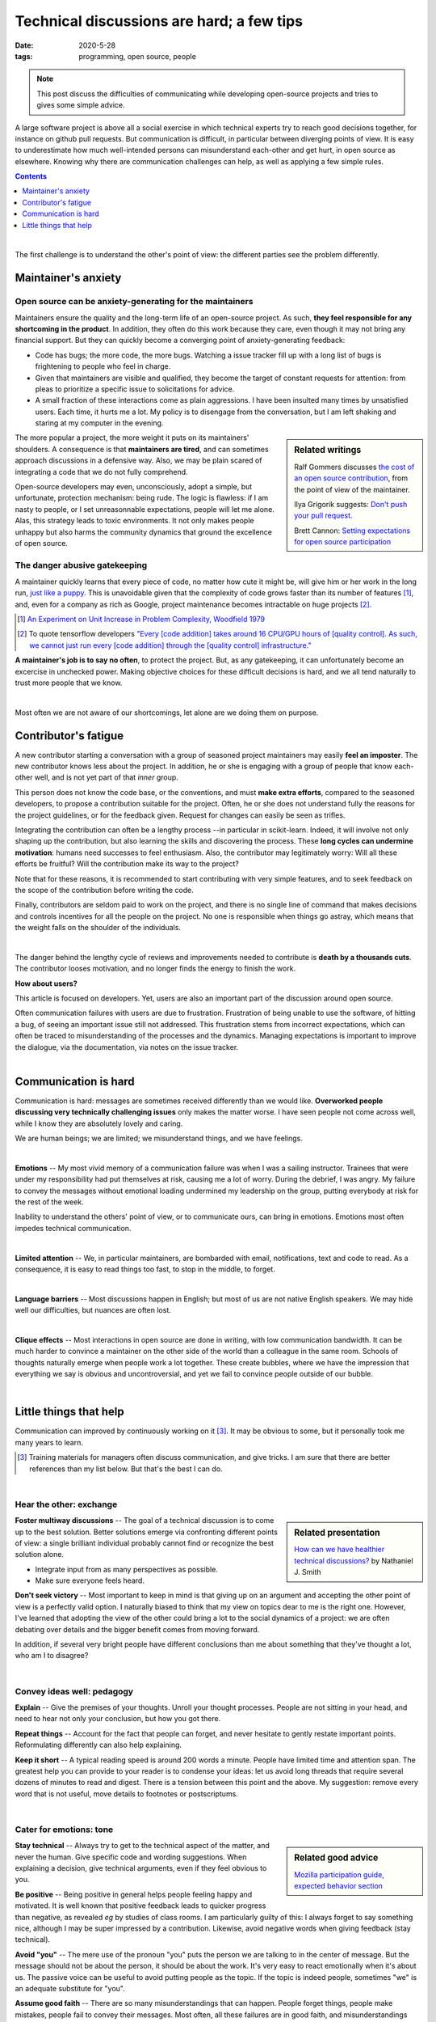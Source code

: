 ===========================================
Technical discussions are hard; a few tips
===========================================

:date: 2020-5-28
:tags: programming, open source, people


.. Emma, Eliz, Rashema, Ralf Gommers to read this

.. note::

   This post discuss the difficulties of communicating while developing
   open-source projects and tries to gives some simple advice.

A large software project is above all a social exercise in which technical
experts try to reach good decisions together, for instance on github
pull requests. But communication is difficult, in particular between
diverging points of view. It is easy to
underestimate how much well-intended persons can misunderstand
each-other and get hurt, in open source as elsewhere. Knowing why
there are communication challenges can help, as well as applying a few
simple rules.

.. image:: ../programming/attachments/communication.png
   :align: right
   :width: 300px

.. contents::
   :depth: 1

|

The first challenge is to understand the other's point of view: the
different parties see the problem differently.

.. TODO: put a few things in bold


Maintainer's anxiety
---------------------

Open source can be anxiety-generating for the maintainers
..........................................................

Maintainers ensure the quality and the long-term life of an open-source
project. As such, **they feel responsible for any shortcoming in
the product**. In addition, they often do this work because they care,
even though it may not bring any financial support.
But they can quickly become a converging point of anxiety-generating
feedback:

- Code has bugs; the more code, the more bugs. Watching a issue tracker
  fill up with a long list of bugs is frightening to people who
  feel in charge.
- Given that maintainers are visible and qualified, they become the
  target of constant requests for attention: from pleas to prioritize a
  specific issue to solicitations for advice.
- A small fraction of these interactions come as plain
  aggressions. I have been insulted many times by unsatisfied
  users. Each time, it hurts me a lot. My policy is to
  disengage from the conversation, but I am left shaking and staring at
  my computer in the evening.

.. sidebar:: **Related writings**
   :class: side-hanging, small

   Ralf Gommers discusses `the cost of an open source
   contribution
   <https://rgommers.github.io/2019/06/the-cost-of-an-open-source-contribution/>`_, from the point of view of the maintainer.

   Ilya Grigorik suggests: `Don't push your pull request
   <https://www.igvita.com/2011/12/19/dont-push-your-pull-requests/>`_.

   Brett Cannon: `Setting expectations for open source participation
   <https://snarky.ca/setting-expectations-for-open-source-participation/>`_

The more popular a project, the more weight it puts on its maintainers'
shoulders. A consequence is that **maintainers are tired**, and can
sometimes approach discussions in a defensive way. Also, we may be plain
scared of integrating a code that we do not fully comprehend.

Open-source developers may even, unconsciously, adopt a simple, but
unfortunate, protection mechanism: being rude. The logic is flawless: if
I am nasty to people, or I set unreasonnable expectations, people will let me alone.
Alas, this strategy leads to toxic environments. It not only makes people
unhappy but also harms the community dynamics that ground the excellence
of open source.

The danger abusive gatekeeping
.................................

.. add a image of puppy? And a gate?

A maintainer quickly learns that every piece of code, no matter how cute
it might be, will give him or her work in the long run, `just like a puppy
<https://snarky.ca/setting-expectations-for-open-source-participation/#submittingacontribution>`_. This
is unavoidable given that the complexity of code grows faster than its number of
features [#]_, and, even for a company as rich as Google,
project maintenance becomes intractable on huge projects [#]_.

.. container:: side-hanging

   .. [#] `An Experiment on Unit Increase in Problem Complexity, Woodfield 1979
          <https://ieeexplore.ieee.org/document/1702600>`_

   .. [#] To quote tensorflow developers
          `"Every [code addition] takes around 16 CPU/GPU
          hours of [quality control]. As such, we cannot just run every
          [code addition] through the [quality control] infrastructure."
          <https://github.com/tensorflow/tensorflow/pull/33460>`_

**A maintainer's job is to say no often**, to protect the project. But,
as any gatekeeping, it can unfortunately become an excercise in unchecked
power. Making objective choices for these difficult decisions is hard,
and we all tend naturally to trust more people that we know.

|

Most often we are not aware of our shortcomings, let alone are we doing
them on purpose.

Contributor's fatigue
-----------------------

A new contributor starting a conversation with a group of seasoned
project maintainers may easily **feel an imposter**. The
new contributor knows less about the project. In addition, he or she is engaging
with a group of people that know each-other well, and is not yet part of
that *inner* group.

This person does not know the code base, or the conventions, and must **make
extra efforts**, compared to the seasoned developers, to propose a
contribution suitable for the project. Often, he or she does
not understand fully the reasons for the project guidelines, or for the
feedback given. Request for changes can easily be seen as trifles.

Integrating the contribution can often be a lengthy process --in
particular in scikit-learn. Indeed, it will involve not only shaping up
the contribution, but also learning the skills and discovering the
process. These **long cycles can undermine motivation**: humans need
successes to feel enthusiasm. Also, the contributor may legitimately
worry: Will all these efforts be fruitful? Will the contribution make its
way to the project?

Note that for these reasons, it is recommended to start contributing with
very simple features, and to seek feedback on the scope of the
contribution before writing the code.

Finally, contributors are seldom paid to work on the project, and there
is no single line of command that makes decisions and controls incentives
for all the people on the project. No one is responsible when things go
astray, which means that the weight falls on the shoulder of the
individuals.

.. fun pictures, to relax atmosphere, but only later, first write and
   review

|

The danger behind the lengthy cycle of reviews and improvements needed to
contribute is **death by a thousands cuts**. The contributor looses
motivation, and no longer finds the energy to finish the work.

.. container:: grey

   **How about users?**

   This article is focused on developers. Yet, users are also an
   important part of the discussion around open source.

   Often communication failures with users are due to frustration.
   Frustration of being unable to use the software, of hitting a bug, of
   seeing an important issue still not addressed. This frustration stems
   from incorrect expectations, which can often be traced to
   misunderstanding of the processes and the dynamics. Managing
   expectations is important to improve the dialogue, via the
   documentation, via notes on the issue tracker.

|

Communication is hard
----------------------

Communication is hard: messages are sometimes received differently than
we would like. **Overworked people discussing very technically
challenging issues** only makes the matter worse. I have seen people not
come across well, while I know they are absolutely lovely and caring.

We are human beings; we are limited; we misunderstand things, and we have
feelings.

|

**Emotions** --
My most vivid memory of a communication failure was when I was a sailing
instructor. Trainees that were under my responsibility had put themselves
at risk, causing me a lot of worry. During the debrief, I was angry. My
failure to convey the messages without emotional loading undermined my
leadership on the group, putting everybody at risk for the rest of the
week.

Inability to understand the others' point of view, or to communicate
ours, can bring in emotions. Emotions most often impedes technical
communication.

|

**Limited attention** --
We, in particular maintainers, are bombarded with email, notifications, 
text and code to read.
As a consequence, it is easy to read things too fast, to stop in the
middle, to forget.

|

**Language barriers** --
Most discussions happen in English; but most of us are not native English
speakers. We may hide well our difficulties, but nuances are often lost.

|

**Clique effects** --
Most interactions in open source are done in writing, with low
communication bandwidth. It can be much harder to convince a maintainer
on the other side of the world than a colleague in the same room. Schools
of thoughts naturally emerge when people work a lot together. These
create bubbles, where we have the impression that everything we say is
obvious and uncontroversial, and yet we fail to convince people outside
of our bubble.

|

Little things that help
-----------------------

Communication can improved by continuously working on it [#]_.
It may be obvious to some, but it personally took me many years to learn.

.. class:: side-hanging

  .. [#] Training materials for managers often discuss communication, and
         give tricks. I am sure that there are better references than my
         list below. But that's the best I can do.

|

Hear the other: exchange
.........................

.. sidebar:: **Related presentation**
   :class: side-hanging, small

   `How can we have healthier technical discussions?
   <https://docs.google.com/presentation/d/1mEMjGQXErZC-mBeCt0quLz7b5ODQnehmfwwnCeggzcU/edit#slide=id.g5135b4b0eb_1_14>`_ by Nathaniel J. Smith

**Foster multiway discussions** -- The goal of a technical discussion is to
come up to the best solution. Better solutions emerge via confronting
different points of view: a single brilliant individual
probably cannot find or recognize the best solution alone.

* Integrate input from as many perspectives as possible.

* Make sure everyone feels heard.


**Don't seek victory** -- Most important to keep in mind is that giving
up on an argument and accepting the other point of view is a perfectly
valid option. I naturally biased to think that my view on topics dear to
me is the right one. However, I've learned that adopting the view of the
other could bring a lot to the social dynamics of a project: we are often
debating over details and the bigger benefit comes from moving forward.

In addition, if several very bright people have different conclusions
than me about something that they've thought a lot, who am I to disagree?

|

Convey ideas well: pedagogy
.............................

**Explain** -- Give the premises of your thoughts. Unroll your thought
processes. People are not sitting in your head, and need to hear not only
your conclusion, but how you got there.

**Repeat things** -- Account for the fact that people can forget, and
never hesitate to gently restate important points. Reformulating
differently can also help explaining.

**Keep it short** -- A typical reading speed is around 200 words a
minute. People have limited time and attention span. The greatest help
you can provide to your reader is to condense your ideas: let us avoid
long threads that require several dozens of minutes to read and digest.
There is a tension between this point and the above. My suggestion:
remove every word that is not useful, move details to footnotes or
postscriptums.

|

Cater for emotions: tone
.........................


.. sidebar:: **Related good advice**
   :class: side-hanging, small

   `Mozilla participation guide, expected behavior section
   <https://www.mozilla.org/en-US/about/governance/policies/participation/#expected-behavior>`_

**Stay technical** -- Always try to get to the technical aspect of the
matter, and never the human. Give specific code and wording suggestions.
When explaining a decision, give technical arguments, even if they feel
obvious to you.


**Be positive** -- Being positive in general helps people feeling happy and
motivated. It is well known that positive feedback leads to quicker
progress than negative, as revealed *eg* by studies of class rooms. I am
particularly guilty of this: I always forget to say something nice,
although I may be super impressed by a contribution. Likewise, avoid
negative words when giving feedback (stay technical).


**Avoid "you"** -- The mere use of the pronoun "you" puts the person we are
talking to in the center of message. But the message should not be about
the person, it should be about the work. It's very easy to react
emotionally when it's about us. The passive voice can be useful to avoid
putting people as the topic. If the topic is indeed people, sometimes "we"
is an adequate substitute for "you".

**Assume good faith** -- There are so many misunderstandings that can
happen. People forget things, people make mistakes, people fail to convey
their messages. Most often, all these failures are in good faith, and
misunderstandings are legitimate. In the rare cases there might possibly
be some bad faith, accounting for it will only make communication worse,
not better. Along the same line, we should ignore when we feel assaulted
or insulted, and avoid replying in kind.

**Choose words wisely** -- The choice of words matter, because they convey
implicit messages. In particular, avoid terms that carry judgement
values: "good" or "bad". For example "This is done wrong" (note that this
sentence already avoids "you"), could be replaced by "There might be more
numerically stable / efficient way of doing it" (note also the use of
precise technical wording rather than the generic term "better").

**Use moderating words** -- Try to leave room for the other in the
discussion. Statements too assertive close the door to different points
of view: "this must be changed" (note the lack of "you") should be
avoided while "this should be changed" is better. For this reason, this
article is riddled with words such as "tend", "often", "feel", "may",
"might".

**Don't blame someone else** -- If you feel that there is some pattern that
you would like to change, do not point fingers, do not blame others.
Rather, point yourself at the center of the story, find an example of
this pattern with you, and the message should be that "it is a pattern
that *we* should avoid. *"We"* is such a powerful term. It unites; it
builds a team.

**Give your understanding** -- If you feel that there is a misunderstanding,
explain how you are feeling. But do it using "I", and not "you", and
acknowledge the subjectivity: "I feel ignored" rather than "you are
ignoring me". Even better: only talk about the feeling: "I am loosing
motivation, because this is not moving forward", or "I think that am
failing to convey why this numerical problem is such an important issue"
(note the use of "I think", which avoids casting the situation as
necessarily true).


.. sidebar:: **Implicit messages**
   :class: side-hanging, small

   `The four sides <https://en.wikipedia.org/wiki/Four-sides_model>`_
   view of communication highlights the multiple messages present even in
   simple statements.

|

I hope this can be useful. I personally try to apply these rules, because
I want to work better with others.


.. topic:: Thanks

   to many who gave me feedback: Adrin Jalali, Andreas Mueller,
   Elizabeth DuPre, Emmanuelle Gouillart, Guillaume
   Lemaitre, Joel Nothman, Joris Van den Bossche, Nicolas Hug.

____

|


PS: note how many times I've used "you" above. I can clearly get better
at communication!
